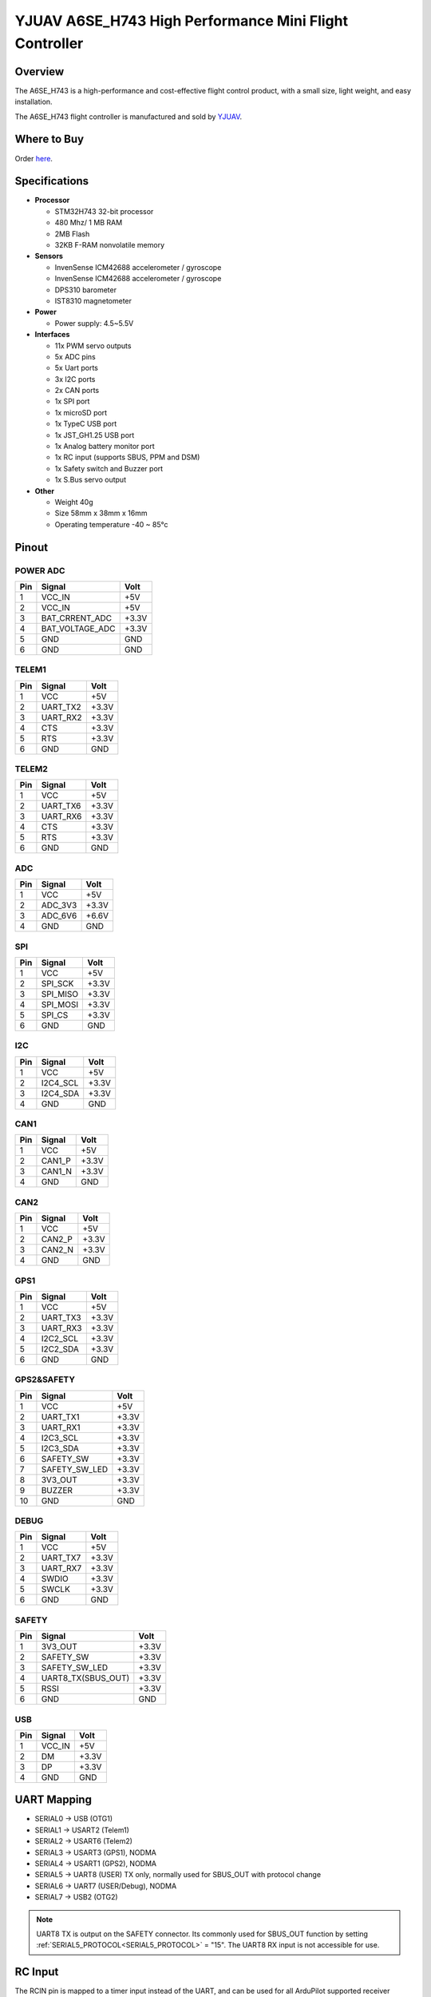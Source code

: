 .. _common-yjuav-a6se-h743:

=======================================================
YJUAV A6SE_H743 High Performance Mini Flight Controller
=======================================================

Overview
========
The A6SE_H743 is a high-performance and cost-effective flight control product, with a small size, light weight, and easy installation.

The A6SE_H743 flight controller is manufactured and sold by `YJUAV <http://www.yjuav.net>`__.

.. image:: ../../../images/yjuav/autopilot/a6se_h743/a6se_h743_1.jpg
    :target: ../_images/yjuav/autopilot/a6se_h743/a6se_h743_1.jpg
    :width: 100%

Where to Buy
============

Order `here <https://yjuav.taobao.com/>`__.


Specifications
==============

-  **Processor**

   -  STM32H743 32-bit processor
   -  480 Mhz/ 1 MB RAM
   -  2MB Flash
   -  32KB F-RAM nonvolatile memory

-  **Sensors**

   -  InvenSense ICM42688 accelerometer / gyroscope
   -  InvenSense ICM42688 accelerometer / gyroscope
   -  DPS310 barometer
   -  IST8310 magnetometer

-  **Power**

   -  Power supply: 4.5~5.5V

-  **Interfaces**

   -  11x PWM servo outputs
   -  5x ADC pins
   -  5x Uart ports
   -  3x I2C ports
   -  2x CAN ports
   -  1x SPI port
   -  1x microSD port
   -  1x TypeC USB port
   -  1x JST_GH1.25 USB port
   -  1x Analog battery monitor port
   -  1x RC input (supports SBUS, PPM and DSM)
   -  1x Safety switch and Buzzer port
   -  1x S.Bus servo output

-  **Other**

   -  Weight 40g
   -  Size 58mm x 38mm x 16mm
   -  Operating temperature -40 ~ 85°c

Pinout
======

.. image:: ../../../images/yjuav/autopilot/a6se_h743/a6se_h743_2.jpg
    :target: ../_images/yjuav/autopilot/a6se_h743/a6se_h743_2.jpg

POWER ADC
---------
=============     ================     =============
Pin               Signal               Volt
=============     ================     =============
1                 VCC_IN               +5V
2                 VCC_IN               +5V
3                 BAT_CRRENT_ADC       +3.3V
4                 BAT_VOLTAGE_ADC      +3.3V
5                 GND                  GND
6                 GND                  GND
=============     ================     =============

TELEM1
------
=============     ================     =============
Pin               Signal               Volt
=============     ================     =============
1                 VCC                  +5V
2                 UART_TX2             +3.3V
3                 UART_RX2             +3.3V
4                 CTS                  +3.3V
5                 RTS                  +3.3V
6                 GND                  GND
=============     ================     =============

TELEM2
------
=============     ================     =============
Pin               Signal               Volt
=============     ================     =============
1                 VCC                  +5V
2                 UART_TX6             +3.3V
3                 UART_RX6             +3.3V
4                 CTS                  +3.3V
5                 RTS                  +3.3V
6                 GND                  GND
=============     ================     =============

ADC
---
=============     ================     =============
Pin               Signal               Volt
=============     ================     =============
1                 VCC                  +5V
2                 ADC_3V3              +3.3V
3                 ADC_6V6              +6.6V
4                 GND                  GND
=============     ================     =============

SPI
---
=============     ================     =============
Pin               Signal               Volt
=============     ================     =============
1                 VCC                  +5V
2                 SPI_SCK              +3.3V
3                 SPI_MISO             +3.3V
4                 SPI_MOSI             +3.3V
5                 SPI_CS               +3.3V
6                 GND                  GND
=============     ================     =============

I2C
---
=============     ================     =============
Pin               Signal               Volt
=============     ================     =============
1                 VCC                  +5V
2                 I2C4_SCL              +3.3V
3                 I2C4_SDA              +3.3V
4                 GND                  GND
=============     ================     =============

CAN1
---------
=============     ================     =============
Pin               Signal               Volt
=============     ================     =============
1                 VCC                  +5V
2                 CAN1_P                +3.3V
3                 CAN1_N                +3.3V
4                 GND                  GND
=============     ================     =============

CAN2
---------
=============     ================     =============
Pin               Signal               Volt
=============     ================     =============
1                 VCC                  +5V
2                 CAN2_P                +3.3V
3                 CAN2_N                +3.3V
4                 GND                  GND
=============     ================     =============

GPS1
----
=============     ================     =============
Pin               Signal               Volt
=============     ================     =============
1                 VCC                  +5V
2                 UART_TX3             +3.3V
3                 UART_RX3             +3.3V
4                 I2C2_SCL              +3.3V
5                 I2C2_SDA              +3.3V
6                 GND                  GND
=============     ================     =============

GPS2&SAFETY
-----------
=============     ================     =============
Pin               Signal               Volt
=============     ================     =============
1                 VCC                  +5V
2                 UART_TX1             +3.3V
3                 UART_RX1             +3.3V
4                 I2C3_SCL              +3.3V
5                 I2C3_SDA              +3.3V
6                 SAFETY_SW            +3.3V
7                 SAFETY_SW_LED        +3.3V
8                 3V3_OUT              +3.3V
9                 BUZZER               +3.3V
10                GND                  GND
=============     ================     =============

DEBUG
-----
=============     ================     =============
Pin               Signal               Volt
=============     ================     =============
1                 VCC                  +5V
2                 UART_TX7             +3.3V
3                 UART_RX7             +3.3V
4                 SWDIO                +3.3V
5                 SWCLK                +3.3V
6                 GND                  GND
=============     ================     =============

SAFETY
------
=============     ==================    =============
Pin               Signal                Volt
=============     ==================    =============
1                 3V3_OUT               +3.3V
2                 SAFETY_SW             +3.3V
3                 SAFETY_SW_LED         +3.3V
4                 UART8_TX(SBUS_OUT)    +3.3V
5                 RSSI                  +3.3V
6                 GND                   GND
=============     ==================    =============

USB
---
=============     ================     =============
Pin               Signal               Volt
=============     ================     =============
1                 VCC_IN               +5V
2                 DM                   +3.3V
3                 DP                   +3.3V
4                 GND                  GND
=============     ================     =============

UART Mapping
============

- SERIAL0 -> USB (OTG1)
- SERIAL1 -> USART2 (Telem1)
- SERIAL2 -> USART6 (Telem2)
- SERIAL3 -> USART3 (GPS1), NODMA
- SERIAL4 -> USART1 (GPS2), NODMA
- SERIAL5 -> UART8 (USER) TX only, normally used for SBUS_OUT with protocol change
- SERIAL6 -> UART7 (USER/Debug), NODMA
- SERIAL7 -> USB2 (OTG2)

.. note:: UART8 TX is output on the SAFETY connector. Its commonly used for SBUS_OUT function by setting :ref:`SERIAL5_PROTOCOL<SERIAL5_PROTOCOL>` = "15". The UART8 RX input is not accessible for use.

RC Input
========

The RCIN pin is mapped to a timer input instead of the UART, and can be used for all ArduPilot supported receiver protocols, except CRSF/ELRS and SRXL2 which require a true UART connection. However, FPort, when connected in this manner, can provide RC without telemetry.

To allow CRSF and embedded telemetry available in Fport, CRSF, and SRXL2 receivers, a full UART must be used. For example, UART1 can have its protocol changed from the default GPS protocol for GPS2 to RX input protocol:

With this option, :ref:`SERIAL4_PROTOCOL<SERIAL4_PROTOCOL>` must be set to “23”, and:

    PPM is not supported.

    SBUS/DSM/SRXL connects to the RX1 pin.

    FPort requires connection to TX1 and RX1. See :ref:`FPort Receivers<common-FPort-receivers>`.

    CRSF also requires a TX1 connection, in addition to RX1, and automatically provides telemetry.

    SRXL2 requires a connection to TX1 and automatically provides telemetry. Set :ref:`SERIAL4_OPTIONS<SERIAL4_OPTIONS>` to “4”.

Any UART can be used for RC system connections in ArduPilot also, and is compatible with all protocols except PPM. See :ref:`Radio Control Systems<common-rc-systems>` for details.

PWM Output
==========

The A6SE_H743 supports up to 11 PWM outputs,support all PWM protocols as well as DShot. All 11 PWM outputs have GND on the bottom row, 5V on the middle row and signal on the top row.

The 11 PWM outputs are in 3 groups:

- PWM 1, 2, 3 and 4 in group1
- PWM 5, 6, 7 and 8 in group2
- PWM 9, 10, 11 in group3

Channels 1-8 support bi-directional Dshot.
Channels within the same group need to use the same output rate. If any channel in a group uses DShot, then all channels in that group need to use DShot.

GPIOs
=====
All 11 PWM channels can be used for GPIO functions (relays, buttons, RPM etc).

The pin numbers for these PWM channels in ArduPilot are shown below:

=============     ======     =============     ======
PWM Channels      Pin        PWM Channels      Pin
=============     ======     =============     ======
PWM1              50         PWM8              57
PWM2              51         PWM9              58
PWM3              52         PWM10             59
PWM4              53         PWM11             60
PWM5              54
PWM6              55
PWM7              56
=============     ======     =============     ======

Analog inputs
=============

The A6SE_H743 flight controller has 5 analog inputs

- ADC Pin4   -> Battery Current 
- ADC Pin2   -> Battery Voltage 
- ADC Pin8   -> ADC 3V3 Sense
- ADC Pin10  -> ADC 6V6 Sense
- ADC Pin11  -> RSSI voltage monitoring

Battery Monitor Configuration
=============================
The board has voltage and current sensor inputs on the POWER_ADC connector.

The correct battery setting parameters are:

Enable Battery monitor.

:ref:`BATT_MONITOR<BATT_MONITOR>` = 4

Then reboot.

:ref:`BATT_VOLT_PIN<BATT_VOLT_PIN>` = 2

:ref:`BATT_CURR_PIN<BATT_CURR_PIN>` = 4

:ref:`BATT_VOLT_MULT<BATT_VOLT_MULT>` = 21.0 (may need adjustment if supplied monitor is not used)

:ref:`BATT_AMP_PERVLT<BATT_AMP_PERVLT>` = 34.0 (may need adjustment if supplied monitor is not used)

Compass
=======

There is an on-board compass. Calibration is required (see :ref:`common-compass-calibration-in-mission-planner`).

.. note:: on-board compasses are often close to battery lines and therefore subject to interference and sometimes disabled, with external compasses being located remotely to avoid this issue.

Loading Firmware
================

The board comes pre-installed with an ArduPilot compatible bootloader,
allowing the loading of xxxxxx.apj firmware files with any ArduPilot
compatible ground station.

Firmware for these boards can be found `here <https://firmware.ardupilot.org>`_ in  sub-folders labeled "YJUAV_A6SE_H743".

[copywiki destination="plane,copter,rover,blimp"]
